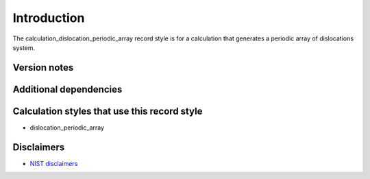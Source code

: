 Introduction
============

The calculation_dislocation_periodic_array record style is for a
calculation that generates a periodic array of dislocations system.

Version notes
~~~~~~~~~~~~~

Additional dependencies
~~~~~~~~~~~~~~~~~~~~~~~

Calculation styles that use this record style
~~~~~~~~~~~~~~~~~~~~~~~~~~~~~~~~~~~~~~~~~~~~~

-  dislocation_periodic_array

Disclaimers
~~~~~~~~~~~

-  `NIST
   disclaimers <http://www.nist.gov/public_affairs/disclaimer.cfm>`__
